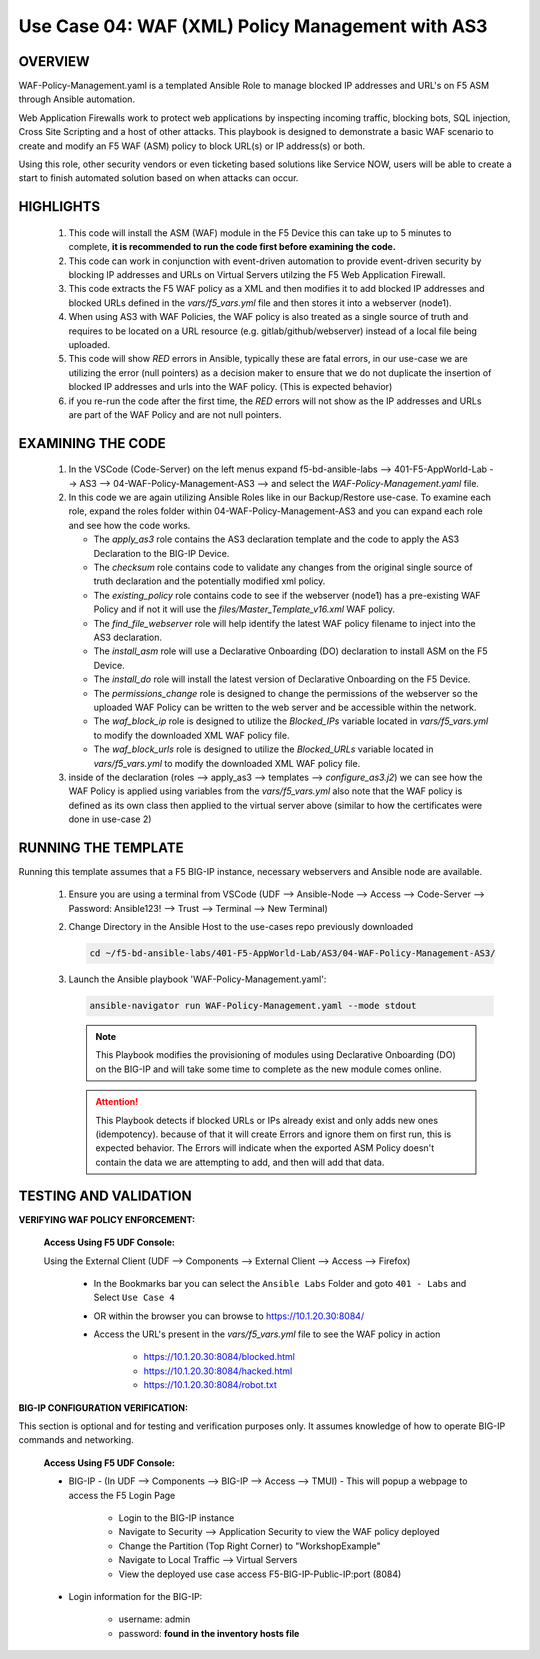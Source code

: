 Use Case 04: WAF (XML) Policy Management with AS3
=================================================

OVERVIEW
--------

WAF-Policy-Management.yaml is a templated Ansible Role to manage blocked IP addresses and URL's on F5 ASM through Ansible automation. 

Web Application Firewalls work to protect web applications by inspecting incoming traffic, blocking bots, SQL injection, Cross Site Scripting and a host of other attacks. This playbook is designed to demonstrate a basic WAF scenario to create and modify an F5 WAF (ASM) policy to block URL(s) or IP address(s) or both. 

Using this role, other security vendors or even ticketing based solutions like Service NOW, users will be able to create a start to finish automated solution based on when attacks can occur.

HIGHLIGHTS
----------

   1. This code will install the ASM (WAF) module in the F5 Device this can take up to 5 minutes to complete, **it is recommended to run the code first before examining the code.**

   2. This code can work in conjunction with event-driven automation to provide event-driven security by blocking IP addresses and URLs on Virtual Servers utilzing the F5 Web Application Firewall.

   3. This code extracts the F5 WAF policy as a XML and then modifies it to add blocked IP addresses and blocked URLs defined in the `vars/f5_vars.yml` file and then stores it into a webserver (node1).

   4. When using AS3 with WAF Policies, the WAF policy is also treated as a single source of truth and requires to be located on a URL resource (e.g. gitlab/github/webserver) instead of a local file being uploaded.

   5. This code will show `RED` errors in Ansible, typically these are fatal errors, in our use-case we are utilizing the error (null pointers) as a decision maker to ensure that we do not duplicate the insertion of blocked IP addresses and urls into the WAF policy.  (This is expected behavior)

   6. if you re-run the code after the first time, the `RED` errors will not show as the IP addresses and URLs are part of the WAF Policy and are not null pointers.


EXAMINING THE CODE
------------------

   1. In the VSCode (Code-Server) on the left menus expand f5-bd-ansible-labs --> 401-F5-AppWorld-Lab --> AS3 --> 04-WAF-Policy-Management-AS3 --> and select the `WAF-Policy-Management.yaml` file.

   2. In this code we are again utilizing Ansible Roles like in our Backup/Restore use-case.  To examine each role, expand the roles folder within 04-WAF-Policy-Management-AS3 and you can expand each role and see how the code works.

      - The `apply_as3` role contains the AS3 declaration template and the code to apply the AS3 Declaration to the BIG-IP Device.
      - The `checksum` role contains code to validate any changes from the original single source of truth declaration and the potentially modified xml policy.
      - The `existing_policy` role contains code to see if the webserver (node1) has a pre-existing WAF Policy and if not it will use the `files/Master_Template_v16.xml` WAF policy.
      - The `find_file_webserver` role will help identify the latest WAF policy filename to inject into the AS3 declaration.
      - The `install_asm` role will use a Declarative Onboarding (DO) declaration to install ASM on the F5 Device.
      - The `install_do` role will install the latest version of Declarative Onboarding on the F5 Device.
      - The `permissions_change` role is designed to change the permissions of the webserver so the uploaded WAF Policy can be written to the web server and be accessible within the network.
      - The `waf_block_ip` role is designed to utilize the `Blocked_IPs` variable located in `vars/f5_vars.yml` to modify the downloaded XML WAF policy file.
      - The `waf_block_urls` role is designed to utilize the `Blocked_URLs` variable located in `vars/f5_vars.yml` to modify the downloaded XML WAF policy file.

   3. inside of the declaration (roles --> apply_as3 --> templates --> `configure_as3.j2`) we can see how the WAF Policy is applied using variables from the `vars/f5_vars.yml` also note that the WAF policy is defined as its own class then applied to the virtual server above (similar to how the certificates were done in use-case 2)

RUNNING THE TEMPLATE
--------------------

Running this template assumes that a F5 BIG-IP instance, necessary webservers and Ansible node are available. 

   1. Ensure you are using a terminal from VSCode (UDF --> Ansible-Node --> Access --> Code-Server --> Password: Ansible123! --> Trust --> Terminal --> New Terminal)

   2. Change Directory in the Ansible Host to the use-cases repo previously downloaded

      .. code:: bash
      
         cd ~/f5-bd-ansible-labs/401-F5-AppWorld-Lab/AS3/04-WAF-Policy-Management-AS3/

   3. Launch the Ansible playbook 'WAF-Policy-Management.yaml':

      .. code::

         ansible-navigator run WAF-Policy-Management.yaml --mode stdout

      .. note::

         This Playbook modifies the provisioning of modules using Declarative Onboarding (DO) on the BIG-IP and will take some time to complete as the new module comes online.
         
      .. attention::

         This Playbook detects if blocked URLs or IPs already exist and only adds new ones (idempotency).  because of that it will create Errors and ignore them on first run, this is expected behavior.  The Errors will indicate when the exported ASM Policy doesn't contain the data we are attempting to add, and then will add that data.  


TESTING AND VALIDATION
----------------------

**VERIFYING WAF POLICY ENFORCEMENT:**

   **Access Using F5 UDF Console:**

   Using the External Client (UDF --> Components --> External Client --> Access --> Firefox)

      - In the Bookmarks bar you can select the ``Ansible Labs`` Folder and goto ``401 - Labs`` and Select ``Use Case 4`` 
      - OR within the browser you can browse to https://10.1.20.30:8084/ 
      - Access the URL's present in the `vars/f5_vars.yml` file to see the WAF policy in action 

         - https://10.1.20.30:8084/blocked.html
         - https://10.1.20.30:8084/hacked.html
         - https://10.1.20.30:8084/robot.txt 


**BIG-IP CONFIGURATION VERIFICATION:**

This section is optional and for testing and verification purposes only. It assumes knowledge of how to operate BIG-IP commands and networking.

   **Access Using F5 UDF Console:**

   - BIG-IP - (In UDF --> Components --> BIG-IP --> Access --> TMUI)  - This will popup a webpage to access the F5 Login Page

      - Login to the BIG-IP instance
      - Navigate to Security --> Application Security to view the WAF policy deployed
      - Change the Partition (Top Right Corner) to "WorkshopExample"
      - Navigate to Local Traffic --> Virtual Servers
      - View the deployed use case access F5-BIG-IP-Public-IP:port (8084)

   - Login information for the BIG-IP:
   
      * username: admin 
      * password: **found in the inventory hosts file**
